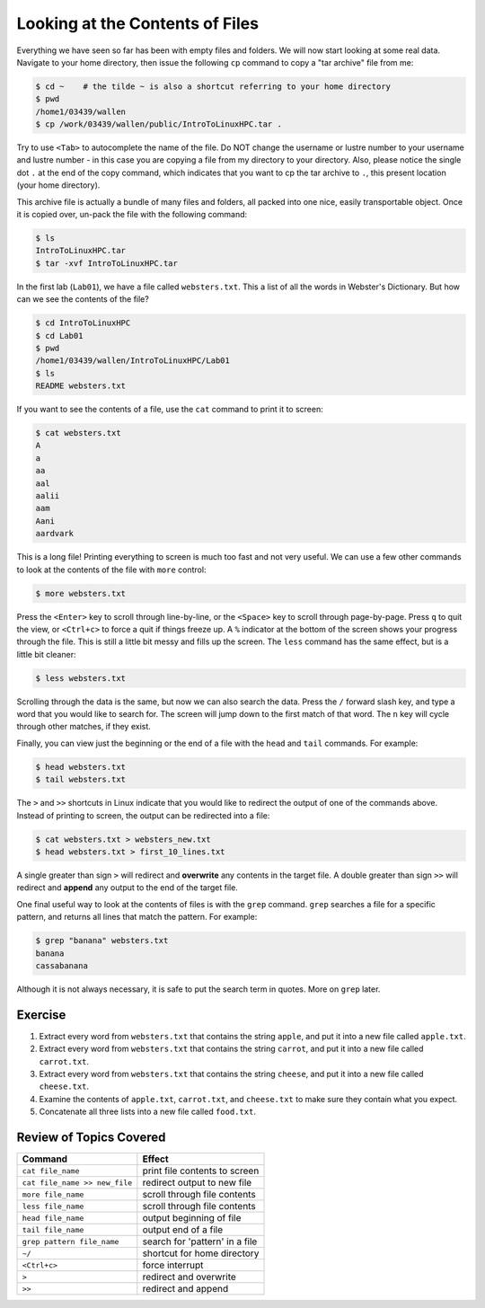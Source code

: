 
Looking at the Contents of Files
================================

Everything we have seen so far has been with empty files and folders. We will now start looking at some real data. Navigate to your home directory, then issue the following ``cp`` command to copy a "tar archive" file from me:

.. code-block:: bash

   $ cd ~    # the tilde ~ is also a shortcut referring to your home directory
   $ pwd
   /home1/03439/wallen
   $ cp /work/03439/wallen/public/IntroToLinuxHPC.tar .

Try to use ``<Tab>`` to autocomplete the name of the file. Do NOT change the username or lustre number to your username and lustre number - in this case you are copying a file from my directory to your directory. Also, please notice the single dot ``.`` at the end of the copy command, which indicates that you want to cp the tar archive to ``.``, this present location (your home directory).

This archive file is actually a bundle of many files and folders, all packed into one nice, easily transportable object. Once it is copied over, un-pack the file with the following command:

.. code-block:: bash

   $ ls
   IntroToLinuxHPC.tar
   $ tar -xvf IntroToLinuxHPC.tar

In the first lab (``Lab01``), we have a file called ``websters.txt``. This a list of all the words in Webster's Dictionary. But how can we see the contents of the file?

.. code-block:: bash

   $ cd IntroToLinuxHPC
   $ cd Lab01
   $ pwd
   /home1/03439/wallen/IntroToLinuxHPC/Lab01
   $ ls
   README websters.txt

If you want to see the contents of a file, use the ``cat`` command to print it to screen:

.. code-block:: bash

   $ cat websters.txt
   A
   a
   aa
   aal
   aalii
   aam
   Aani
   aardvark

This is a long file! Printing everything to screen is much too fast and not very useful. We can use a few other commands to look at the contents of the file with ``more`` control:

.. code-block:: bash

   $ more websters.txt

Press the ``<Enter>`` key to scroll through line-by-line, or the ``<Space>`` key to scroll through page-by-page. Press ``q`` to quit the view, or ``<Ctrl+c>`` to force a quit if things freeze up. A ``%`` indicator at the bottom of the screen shows your progress through the file. This is still a little bit messy and fills up the screen. The ``less`` command has the same effect, but is a little bit cleaner:

.. code-block:: bash

   $ less websters.txt

Scrolling through the data is the same, but now we can also search the data. Press the ``/`` forward slash key, and type a word that you would like to search for. The screen will jump down to the first match of that word. The ``n`` key will cycle through other matches, if they exist.

Finally, you can view just the beginning or the end of a file with the ``head`` and ``tail`` commands. For example:

.. code-block:: bash

   $ head websters.txt
   $ tail websters.txt

The ``>`` and ``>>`` shortcuts in Linux indicate that you would like to redirect the output of one of the commands above. Instead of printing to screen, the output can be redirected into a file:

.. code-block:: bash

   $ cat websters.txt > websters_new.txt
   $ head websters.txt > first_10_lines.txt

A single greater than sign ``>`` will redirect and **overwrite** any contents in the target file. A double greater than sign ``>>`` will redirect and **append** any output to the end of the target file.

One final useful way to look at the contents of files is with the ``grep`` command. ``grep`` searches a file for a specific pattern, and returns all lines that match the pattern. For example:

.. code-block:: bash

   $ grep "banana" websters.txt
   banana
   cassabanana

Although it is not always necessary, it is safe to put the search term in quotes. More on ``grep`` later.

Exercise
^^^^^^^^
1. Extract every word from ``websters.txt`` that contains the string ``apple``, and put it into a new file called ``apple.txt``.
2. Extract every word from ``websters.txt`` that contains the string ``carrot``, and put it into a new file called ``carrot.txt``.
3. Extract every word from ``websters.txt`` that contains the string ``cheese``, and put it into a new file called ``cheese.txt``.
4. Examine the contents of ``apple.txt``, ``carrot.txt``, and ``cheese.txt`` to make sure they contain what you expect.
5. Concatenate all three lists into a new file called ``food.txt``.

Review of Topics Covered
^^^^^^^^^^^^^^^^^^^^^^^^

+------------------------------------+-------------------------------------------------+
| Command                            |          Effect                                 |
+====================================+=================================================+
| ``cat file_name``                  |  print file contents to screen                  |
+------------------------------------+-------------------------------------------------+
| ``cat file_name >> new_file``      |  redirect output to new file                    |
+------------------------------------+-------------------------------------------------+
| ``more file_name``                 |  scroll through file contents                   |                                                 
+------------------------------------+-------------------------------------------------+
| ``less file_name``                 |  scroll through file contents                   |
+------------------------------------+-------------------------------------------------+
| ``head file_name``                 |  output beginning of file                       |
+------------------------------------+-------------------------------------------------+
| ``tail file_name``                 |  output end of a file                           |
+------------------------------------+-------------------------------------------------+
|  ``grep pattern file_name``        |  search for 'pattern' in a file                 |
+------------------------------------+-------------------------------------------------+
|  ``~/``                            |  shortcut for home directory                    |
+------------------------------------+-------------------------------------------------+
|  ``<Ctrl+c>``                      |  force interrupt                                |
+------------------------------------+-------------------------------------------------+
|  ``>``                             |  redirect and overwrite                         |
+------------------------------------+-------------------------------------------------+
|  ``>>``                            |  redirect and append                            |
+------------------------------------+-------------------------------------------------+
